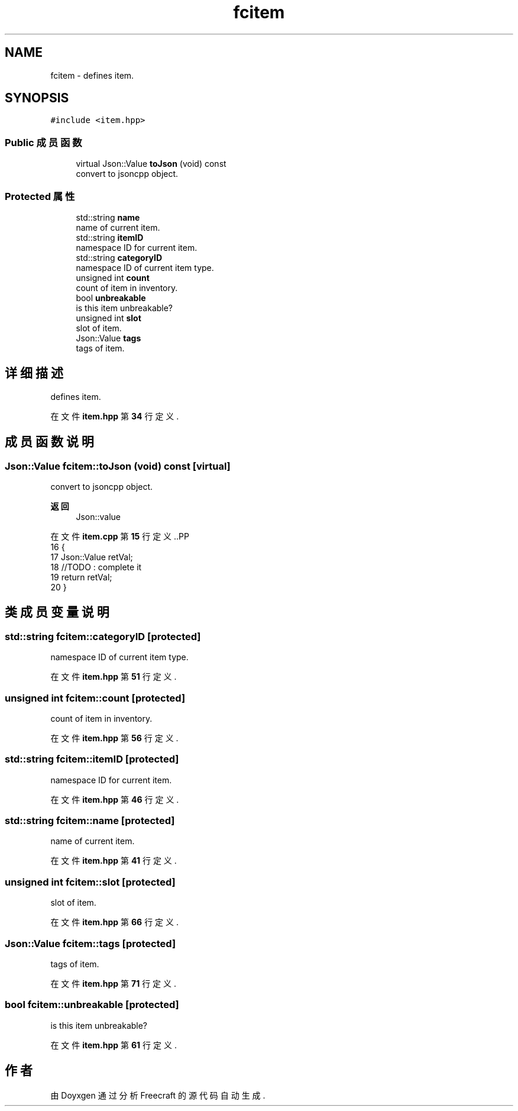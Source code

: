 .TH "fcitem" 3 "2023年 一月 25日 星期三" "Version 00.01a07-dbg" "Freecraft" \" -*- nroff -*-
.ad l
.nh
.SH NAME
fcitem \- defines item\&.  

.SH SYNOPSIS
.br
.PP
.PP
\fC#include <item\&.hpp>\fP
.SS "Public 成员函数"

.in +1c
.ti -1c
.RI "virtual Json::Value \fBtoJson\fP (void) const"
.br
.RI "convert to jsoncpp object\&. "
.in -1c
.SS "Protected 属性"

.in +1c
.ti -1c
.RI "std::string \fBname\fP"
.br
.RI "name of current item\&. "
.ti -1c
.RI "std::string \fBitemID\fP"
.br
.RI "namespace ID for current item\&. "
.ti -1c
.RI "std::string \fBcategoryID\fP"
.br
.RI "namespace ID of current item type\&. "
.ti -1c
.RI "unsigned int \fBcount\fP"
.br
.RI "count of item in inventory\&. "
.ti -1c
.RI "bool \fBunbreakable\fP"
.br
.RI "is this item unbreakable? "
.ti -1c
.RI "unsigned int \fBslot\fP"
.br
.RI "slot of item\&. "
.ti -1c
.RI "Json::Value \fBtags\fP"
.br
.RI "tags of item\&. "
.in -1c
.SH "详细描述"
.PP 
defines item\&. 
.PP
在文件 \fBitem\&.hpp\fP 第 \fB34\fP 行定义\&.
.SH "成员函数说明"
.PP 
.SS "Json::Value fcitem::toJson (void) const\fC [virtual]\fP"

.PP
convert to jsoncpp object\&. 
.PP
\fB返回\fP
.RS 4
Json::value 
.RE
.PP

.PP
在文件 \fBitem\&.cpp\fP 第 \fB15\fP 行定义\&..PP
.nf
16 {
17     Json::Value retVal;
18     //TODO : complete it
19     return retVal;
20 }
.fi

.SH "类成员变量说明"
.PP 
.SS "std::string fcitem::categoryID\fC [protected]\fP"

.PP
namespace ID of current item type\&. 
.PP
在文件 \fBitem\&.hpp\fP 第 \fB51\fP 行定义\&.
.SS "unsigned int fcitem::count\fC [protected]\fP"

.PP
count of item in inventory\&. 
.PP
在文件 \fBitem\&.hpp\fP 第 \fB56\fP 行定义\&.
.SS "std::string fcitem::itemID\fC [protected]\fP"

.PP
namespace ID for current item\&. 
.PP
在文件 \fBitem\&.hpp\fP 第 \fB46\fP 行定义\&.
.SS "std::string fcitem::name\fC [protected]\fP"

.PP
name of current item\&. 
.PP
在文件 \fBitem\&.hpp\fP 第 \fB41\fP 行定义\&.
.SS "unsigned int fcitem::slot\fC [protected]\fP"

.PP
slot of item\&. 
.PP
在文件 \fBitem\&.hpp\fP 第 \fB66\fP 行定义\&.
.SS "Json::Value fcitem::tags\fC [protected]\fP"

.PP
tags of item\&. 
.PP
在文件 \fBitem\&.hpp\fP 第 \fB71\fP 行定义\&.
.SS "bool fcitem::unbreakable\fC [protected]\fP"

.PP
is this item unbreakable? 
.PP
在文件 \fBitem\&.hpp\fP 第 \fB61\fP 行定义\&.

.SH "作者"
.PP 
由 Doyxgen 通过分析 Freecraft 的 源代码自动生成\&.
